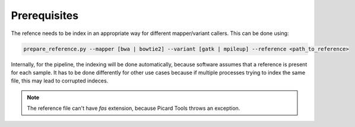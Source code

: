 =============
Prerequisites
=============

The refence needs to be index in an appropriate way for different mapper/variant callers. This can be done using:

.. code:: bash 

   prepare_reference.py --mapper [bwa | bowtie2] --variant [gatk | mpileup] --reference <path_to_reference> 
   
Internally, for the pipeline, the indexing will be done automatically, because software assumes that a reference is present for each sample. It has to be done differently for other use cases because if multiple processes trying to index the same file, this may lead to corrupted indeces.

.. NOTE:: The reference file can't have *fas* extension, because Picard Tools throws an exception.